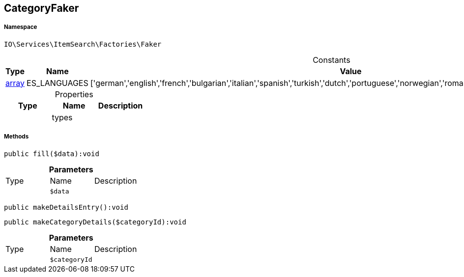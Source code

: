 :table-caption!:
:example-caption!:
:source-highlighter: prettify
:sectids!:
[[io__categoryfaker]]
== CategoryFaker





===== Namespace

`IO\Services\ItemSearch\Factories\Faker`




.Constants
|===
|Type |Name |Value |Description

|link:http://php.net/array[array^]
    |ES_LANGUAGES
    |['german','english','french','bulgarian','italian','spanish','turkish','dutch','portuguese','norwegian','romanian','danish','swedish','czech','russian']
    |
|===


.Properties
|===
|Type |Name |Description

|
    |types
    |
|===


===== Methods

[source%nowrap, php]
----

public fill($data):void

----

    







.*Parameters*
|===
|Type |Name |Description
|
a|`$data`
|
|===


[source%nowrap, php]
----

public makeDetailsEntry():void

----

    







[source%nowrap, php]
----

public makeCategoryDetails($categoryId):void

----

    







.*Parameters*
|===
|Type |Name |Description
|
a|`$categoryId`
|
|===


